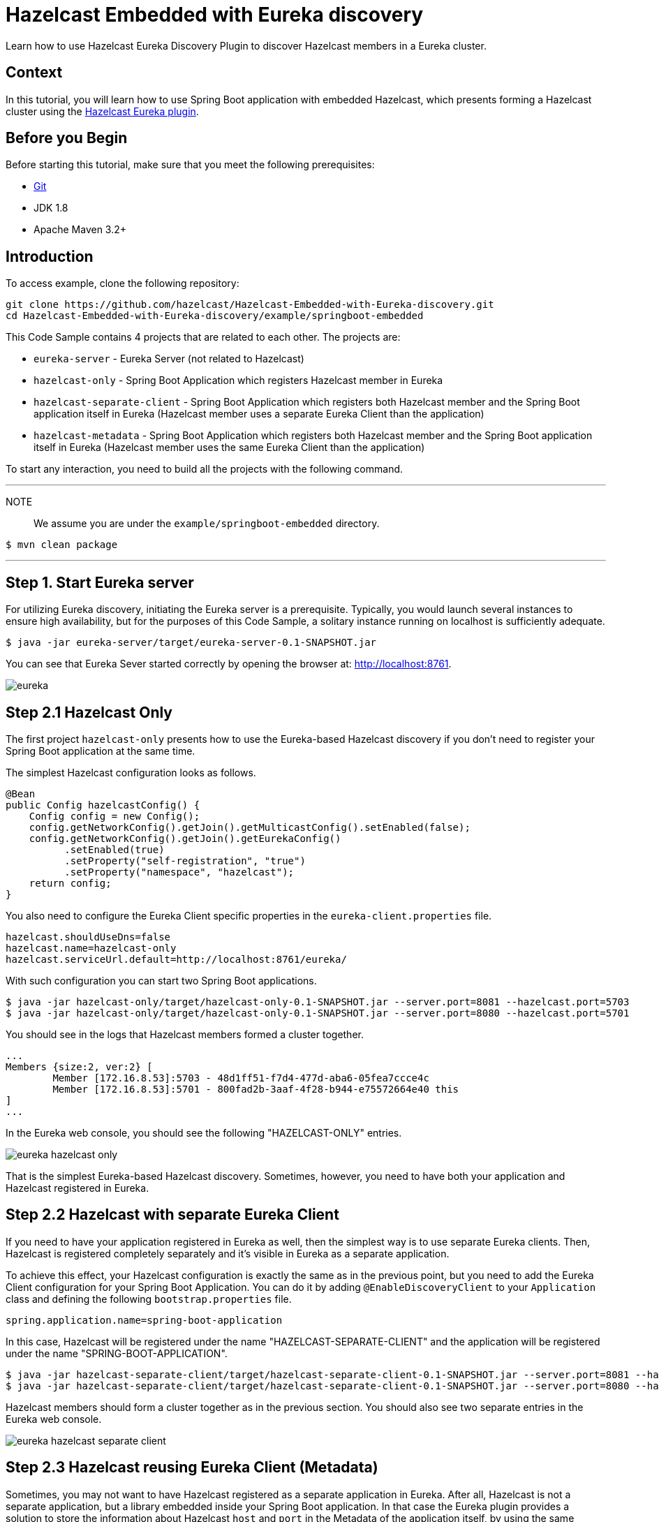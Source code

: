 ////
Make sure to rename this file to the name of your repository and add the filename to the README. This filename must not conflict with any existing tutorials.
////

// Describe the title of your article by replacing 'Tutorial template' with the page name you want to publish.
= Hazelcast Embedded with Eureka discovery
// Add required variables
:templates-url: templates:ROOT:page$/
:page-layout: tutorial
:page-product: operator
:page-categories: Cloud Native,Spring Boot
:page-lang: java // Optional: Define what Hazelcast client languages are supported by this tutorial. Leave blank or add one or more of: java, go, python, cplus, node, csharp.
:page-enterprise: false
:page-est-time: 20 mins
:framework: Spring Boot
:description: Learn how to use Hazelcast Eureka Discovery Plugin to discover Hazelcast members in a Eureka cluster.

{description}

// Give some context about the use case for this tutorial. What will the reader learn?
== Context
In this tutorial, you will learn how to use Spring Boot application with embedded Hazelcast, which presents forming a Hazelcast cluster using the https://github.com/hazelcast/hazelcast-eureka[Hazelcast Eureka plugin].



// Optional: What does the reader need before starting this tutorial? Think about tools or knowledge. Delete this section if your readers can dive straight into the lesson without requiring any prerequisite knowledge.
== Before you Begin


Before starting this tutorial, make sure that you meet the following prerequisites:

* https://git-scm.com/[Git]
* JDK 1.8
* Apache Maven 3.2+

==  Introduction
To access  example, clone the following repository:

[source,shell]
----
git clone https://github.com/hazelcast/Hazelcast-Embedded-with-Eureka-discovery.git
cd Hazelcast-Embedded-with-Eureka-discovery/example/springboot-embedded
----
This Code Sample contains 4 projects that are related to each other. The projects are:

* `eureka-server` - Eureka Server (not related to Hazelcast)
* `hazelcast-only` - Spring Boot Application which registers Hazelcast member in Eureka
* `hazelcast-separate-client` - Spring Boot Application which registers both Hazelcast member and the Spring Boot application itself in Eureka (Hazelcast member uses a separate Eureka Client than the application)
* `hazelcast-metadata` - Spring Boot Application which registers both Hazelcast member and the Spring Boot application itself in Eureka (Hazelcast member uses the same Eureka Client than the application)

To start any interaction, you need to build all the projects with the following command.

---
NOTE:: We assume you are under the `example/springboot-embedded` directory.

[source,shell]
$ mvn clean package

---
== Step 1. Start Eureka server

For utilizing Eureka discovery, initiating the Eureka server is a prerequisite. Typically, you would launch several instances to ensure high availability, but for the purposes of this Code Sample, a solitary instance running on localhost is sufficiently adequate.


[source,shell]
----
$ java -jar eureka-server/target/eureka-server-0.1-SNAPSHOT.jar
----
You can see that Eureka Sever started correctly by opening the browser at: http://localhost:8761.

image:eureka.png[]
////
Introduce what your audience will learn in each step, then continue to write the steps in the tutorial.
You can choose one of these approaches to write your tutorial part:

* In a narrative style if your parts are short or you are using images to do most of the talking.
* In a "Goal > Steps > Outcome" structure to build a predictable flow in all your tutorial parts.

Whatever option you choose when designing your tutorial should be carried through in subsequent parts.
////

== Step 2.1 Hazelcast Only
The first project `hazelcast-only` presents how to use the Eureka-based Hazelcast discovery if you don't need to register your Spring Boot application at the same time.

The simplest Hazelcast configuration looks as follows.
[source,java]
@Bean
public Config hazelcastConfig() {
    Config config = new Config();
    config.getNetworkConfig().getJoin().getMulticastConfig().setEnabled(false);
    config.getNetworkConfig().getJoin().getEurekaConfig()
          .setEnabled(true)
          .setProperty("self-registration", "true")
          .setProperty("namespace", "hazelcast");
    return config;
}

You also need to configure the Eureka Client specific properties in the `eureka-client.properties` file.
[source,properties]
hazelcast.shouldUseDns=false
hazelcast.name=hazelcast-only
hazelcast.serviceUrl.default=http://localhost:8761/eureka/

With such configuration you can start two Spring Boot applications.

[source,shell]

$ java -jar hazelcast-only/target/hazelcast-only-0.1-SNAPSHOT.jar --server.port=8081 --hazelcast.port=5703
$ java -jar hazelcast-only/target/hazelcast-only-0.1-SNAPSHOT.jar --server.port=8080 --hazelcast.port=5701

You should see in the logs that Hazelcast members formed a cluster together.

[source,bash]
...
Members {size:2, ver:2} [
        Member [172.16.8.53]:5703 - 48d1ff51-f7d4-477d-aba6-05fea7ccce4c
        Member [172.16.8.53]:5701 - 800fad2b-3aaf-4f28-b944-e75572664e40 this
]
...

In the Eureka web console, you should see the following "HAZELCAST-ONLY" entries.

image:eureka-hazelcast-only.png[]

That is the simplest Eureka-based Hazelcast discovery. Sometimes, however, you need to have both your application and Hazelcast registered in Eureka.

== Step 2.2 Hazelcast with separate Eureka Client
If you need to have your application registered in Eureka as well, then the simplest way is to use separate Eureka clients. Then, Hazelcast is registered completely separately and it's visible in Eureka as a separate application.

To achieve this effect, your Hazelcast configuration is exactly the same as in the previous point, but you need to add the Eureka Client configuration for your Spring Boot Application. You can do it by adding `@EnableDiscoveryClient` to your `Application` class and defining the following `bootstrap.properties` file.

[source,properties]
spring.application.name=spring-boot-application

In this case, Hazelcast will be registered under the name "HAZELCAST-SEPARATE-CLIENT" and the application will be registered under the name "SPRING-BOOT-APPLICATION".

[source,shell]
$ java -jar hazelcast-separate-client/target/hazelcast-separate-client-0.1-SNAPSHOT.jar --server.port=8081 --hazelcast.port=5703
$ java -jar hazelcast-separate-client/target/hazelcast-separate-client-0.1-SNAPSHOT.jar --server.port=8080 --hazelcast.port=5701


Hazelcast members should form a cluster together as in the previous section. You should also see two separate entries in the Eureka web console.

image:eureka-hazelcast-separate-client.png[]

== Step 2.3 Hazelcast reusing Eureka Client (Metadata)
Sometimes, you may not want to have Hazelcast registered as a separate application in Eureka. After all, Hazelcast is not a separate application, but a library embedded inside your Spring Boot application. In that case the Eureka plugin provides a solution to store the information about Hazelcast `host` and `port` in the Metadata of the application itself, by using the same Eureka client as the application.

Change your Hazelcast configuration to include the metadata-related properties.

[source,java]
@Bean
public Config hazelcastConfig(EurekaClient eurekaClient) {
    EurekaOneDiscoveryStrategyFactory.setEurekaClient(eurekaClient);
    Config config = new Config();
    config.getNetworkConfig().getJoin().getMulticastConfig().setEnabled(false);
    config.getNetworkConfig().getJoin().getEurekaConfig()
          .setEnabled(true)
          .setProperty("self-registration", "true")
          .setProperty("namespace", "hazelcast")
          .setProperty("use-metadata-for-host-and-port", "true");
    return config;
}

With such configuration you can start two Spring Boot applications.

[source,shell]
$ java -jar hazelcast-metadata/target/hazelcast-metadata-0.1-SNAPSHOT.jar --server.port=8081 --hazelcast.port=5703
$ java -jar hazelcast-metadata/target/hazelcast-metadata-0.1-SNAPSHOT.jar --server.port=8080 --hazelcast.port=5701


Hazelcast members should form a cluster together as in the previous section. You should also see two separate entries in the Eureka web console.


image:eureka-hazelcast-metadata.png[]

== Step 3. Verifying the configuration
No matter which configuration you followed, you should have your Hazelcast cluster formed. Each Hazelcast instance is embedded into a web service with a few endpoints dedicated to operate on the Hazelcast data. We’ll use two of these endpoints to check that Hazelcast works correctly:

*  `/put`: inserts a key-value entry into Hazelcast
*  `/get`: reads a value from Hazelcast by the key

Let’s first insert a key-value entry into the first web service.

[source,bash]
$ curl http://localhost:8080/put?key=some-key\&value=some-value

Then, we can read the value from the second web service.

[source,bash]
$ curl http://localhost:8081/get?key=some-key
{"response":"some-value"}

We received the expected value from the second service, which means that the services work correctly and that the embedded Hazelcast instances formed a cluster together.

